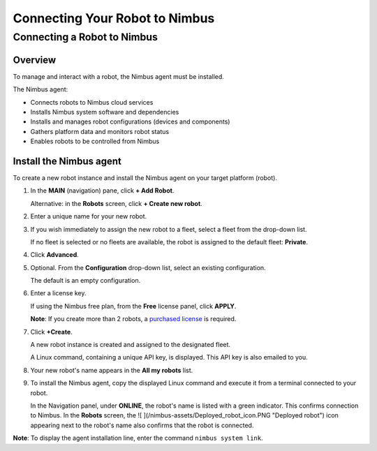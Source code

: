 .. _`Connecting Your Robot to Nimbus`:

Connecting Your Robot to Nimbus
===============================

.. _`Nimbus`: index.md
.. _`Nimbus Agent`:


Connecting a Robot to Nimbus
----------------------------

Overview
~~~~~~~~

To manage and interact with a robot, the Nimbus agent must be installed.

The Nimbus agent:

- Connects robots to Nimbus cloud services
- Installs Nimbus system software and dependencies
- Installs and manages robot configurations (devices and components)
- Gathers platform data and monitors robot status
- Enables robots to be controlled from Nimbus

Install the Nimbus agent
~~~~~~~~~~~~~~~~~~~~~~~~

To create a new robot instance and install the Nimbus agent on your target platform (robot).

1. In the **MAIN** (navigation) pane, click **+ Add Robot**.

   Alternative: in the **Robots** screen, click **+ Create new robot**.

2. Enter a unique name for your new robot.

3. If you wish immediately to assign the new robot to a fleet, select a fleet from the drop-down list.

   If no fleet is selected or no fleets are available, the robot is assigned to the default fleet: **Private**.

4. Click **Advanced**.

5. Optional. From the **Configuration** drop-down list, select an existing configuration.

   The default is an empty configuration.

6. Enter a license key.

   If using the Nimbus free plan, from the **Free** license panel, click **APPLY**.

   **Note**: If you create more than 2 robots, a `purchased license`_ is required.

7. Click **+Create**.

   A new robot instance is created and assigned to the designated fleet.

   A Linux command, containing a unique API key, is displayed. This API key is also emailed to you.

8. Your new robot's name appears in the **All my robots** list.

9. To install the Nimbus agent, copy the displayed Linux command and execute it from a terminal connected to your robot.

   In the Navigation panel, under **ONLINE**, the robot's name is listed with a green indicator. This confirms connection to Nimbus. In the **Robots** screen, the ![ ](/nimbus-assets/Deployed_robot_icon.PNG "Deployed robot") icon appearing next to the robot's name also confirms that the robot is connected.

**Note**: To display the agent installation line, enter the command ``nimbus system link``.

.. _`purchased license`: https://www.cognimbus.com/pricing
